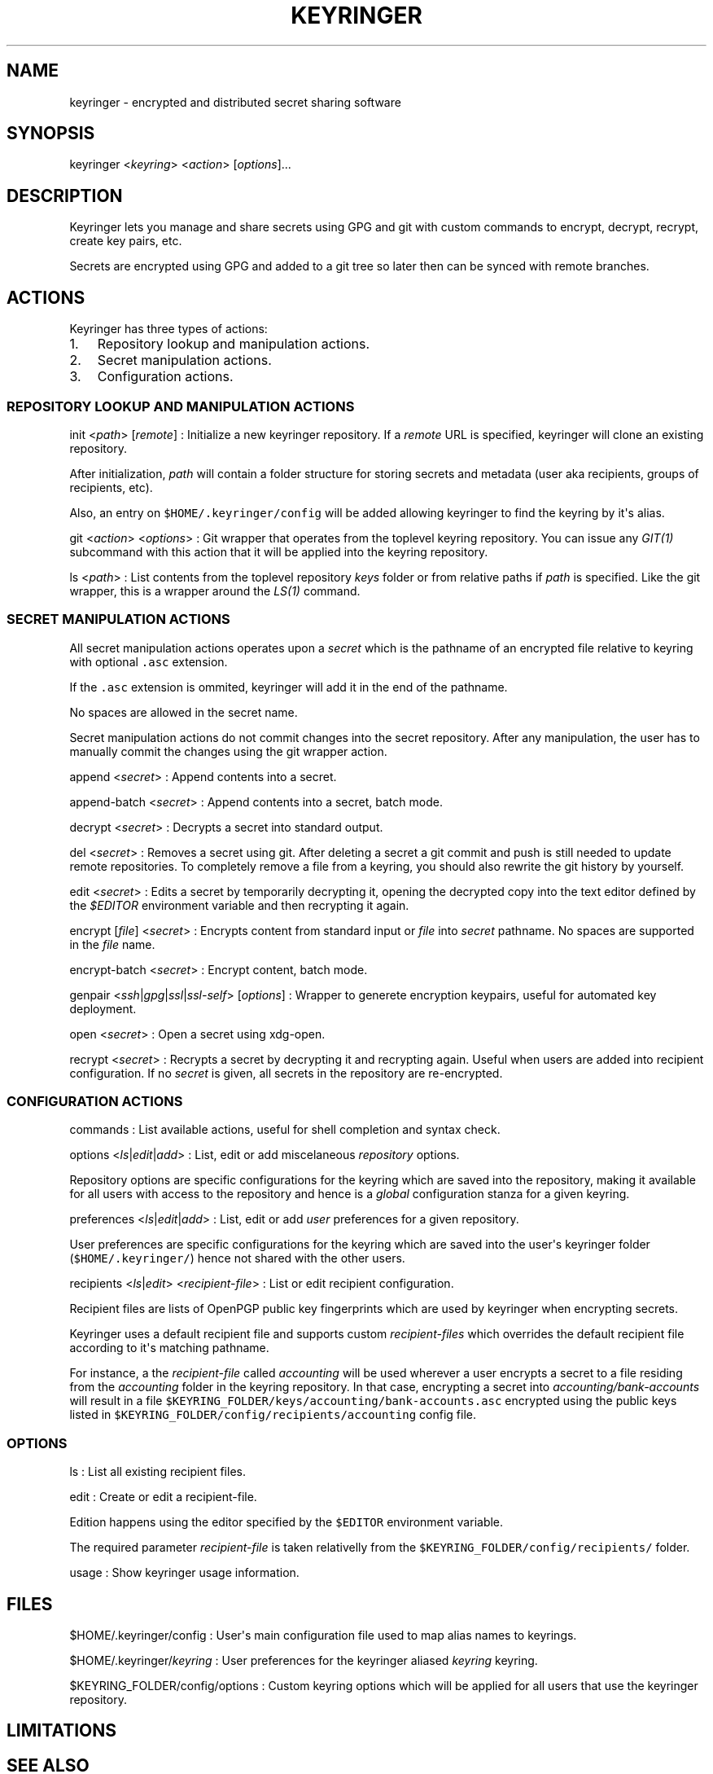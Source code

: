 .TH KEYRINGER 1 "Sep 10, 2013" "Keyringer User Manual"
.SH NAME
.PP
keyringer - encrypted and distributed secret sharing software
.SH SYNOPSIS
.PP
keyringer <\f[I]keyring\f[]> <\f[I]action\f[]> [\f[I]options\f[]]...
.SH DESCRIPTION
.PP
Keyringer lets you manage and share secrets using GPG and git with
custom commands to encrypt, decrypt, recrypt, create key pairs, etc.
.PP
Secrets are encrypted using GPG and added to a git tree so later then
can be synced with remote branches.
.SH ACTIONS
.PP
Keyringer has three types of actions:
.IP "1." 3
Repository lookup and manipulation actions.
.IP "2." 3
Secret manipulation actions.
.IP "3." 3
Configuration actions.
.SS REPOSITORY LOOKUP AND MANIPULATION ACTIONS
.PP
init <\f[I]path\f[]> [\f[I]remote\f[]] : Initialize a new keyringer
repository.
If a \f[I]remote\f[] URL is specified, keyringer will clone an existing
repository.
.PP
After initialization, \f[I]path\f[] will contain a folder structure for
storing secrets and metadata (user aka recipients, groups of recipients,
etc).
.PP
Also, an entry on \f[C]$HOME/.keyringer/config\f[] will be added
allowing keyringer to find the keyring by it\[aq]s alias.
.PP
git <\f[I]action\f[]> <\f[I]options\f[]> : Git wrapper that operates
from the toplevel keyring repository.
You can issue any \f[I]GIT(1)\f[] subcommand with this action that it
will be applied into the keyring repository.
.PP
ls <\f[I]path\f[]> : List contents from the toplevel repository
\f[I]keys\f[] folder or from relative paths if \f[I]path\f[] is
specified.
Like the git wrapper, this is a wrapper around the \f[I]LS(1)\f[]
command.
.SS SECRET MANIPULATION ACTIONS
.PP
All secret manipulation actions operates upon a \f[I]secret\f[] which is
the pathname of an encrypted file relative to keyring with optional
\f[C]\&.asc\f[] extension.
.PP
If the \f[C]\&.asc\f[] extension is ommited, keyringer will add it in
the end of the pathname.
.PP
No spaces are allowed in the secret name.
.PP
Secret manipulation actions do not commit changes into the secret
repository.
After any manipulation, the user has to manually commit the changes
using the git wrapper action.
.PP
append <\f[I]secret\f[]> : Append contents into a secret.
.PP
append-batch <\f[I]secret\f[]> : Append contents into a secret, batch
mode.
.PP
decrypt <\f[I]secret\f[]> : Decrypts a secret into standard output.
.PP
del <\f[I]secret\f[]> : Removes a secret using git.
After deleting a secret a git commit and push is still needed to update
remote repositories.
To completely remove a file from a keyring, you should also rewrite the
git history by yourself.
.PP
edit <\f[I]secret\f[]> : Edits a secret by temporarily decrypting it,
opening the decrypted copy into the text editor defined by the
\f[I]$EDITOR\f[] environment variable and then recrypting it again.
.PP
encrypt [\f[I]file\f[]] <\f[I]secret\f[]> : Encrypts content from
standard input or \f[I]file\f[] into \f[I]secret\f[] pathname.
No spaces are supported in the \f[I]file\f[] name.
.PP
encrypt-batch <\f[I]secret\f[]> : Encrypt content, batch mode.
.PP
genpair <\f[I]ssh\f[]|\f[I]gpg\f[]|\f[I]ssl\f[]|\f[I]ssl-self\f[]>
[\f[I]options\f[]] : Wrapper to generete encryption keypairs, useful for
automated key deployment.
.PP
open <\f[I]secret\f[]> : Open a secret using xdg-open.
.PP
recrypt <\f[I]secret\f[]> : Recrypts a secret by decrypting it and
recrypting again.
Useful when users are added into recipient configuration.
If no \f[I]secret\f[] is given, all secrets in the repository are
re-encrypted.
.SS CONFIGURATION ACTIONS
.PP
commands : List available actions, useful for shell completion and
syntax check.
.PP
options <\f[I]ls\f[]|\f[I]edit\f[]|\f[I]add\f[]> : List, edit or add
miscelaneous \f[I]repository\f[] options.
.PP
Repository options are specific configurations for the keyring which are
saved into the repository, making it available for all users with access
to the repository and hence is a \f[I]global\f[] configuration stanza
for a given keyring.
.PP
preferences <\f[I]ls\f[]|\f[I]edit\f[]|\f[I]add\f[]> : List, edit or add
\f[I]user\f[] preferences for a given repository.
.PP
User preferences are specific configurations for the keyring which are
saved into the user\[aq]s keyringer folder (\f[C]$HOME/.keyringer/\f[])
hence not shared with the other users.
.PP
recipients <\f[I]ls\f[]|\f[I]edit\f[]> <\f[I]recipient-file\f[]> : List
or edit recipient configuration.
.PP
Recipient files are lists of OpenPGP public key fingerprints which are
used by keyringer when encrypting secrets.
.PP
Keyringer uses a default recipient file and supports custom
\f[I]recipient-files\f[] which overrides the default recipient file
according to it\[aq]s matching pathname.
.PP
For instance, a the \f[I]recipient-file\f[] called \f[I]accounting\f[]
will be used wherever a user encrypts a secret to a file residing from
the \f[I]accounting\f[] folder in the keyring repository.
In that case, encrypting a secret into \f[I]accounting/bank-accounts\f[]
will result in a file
\f[C]$KEYRING_FOLDER/keys/accounting/bank-accounts.asc\f[] encrypted
using the public keys listed in
\f[C]$KEYRING_FOLDER/config/recipients/accounting\f[] config file.
.SS OPTIONS
.PP
ls : List all existing recipient files.
.PP
edit : Create or edit a recipient-file.
.PP
Edition happens using the editor specified by the \f[C]$EDITOR\f[]
environment variable.
.PP
The required parameter \f[I]recipient-file\f[] is taken relativelly from
the \f[C]$KEYRING_FOLDER/config/recipients/\f[] folder.
.PP
usage : Show keyringer usage information.
.SH FILES
.PP
$HOME/.keyringer/config : User\[aq]s main configuration file used to map
alias names to keyrings.
.PP
$HOME/.keyringer/\f[I]keyring\f[] : User preferences for the keyringer
aliased \f[I]keyring\f[] keyring.
.PP
$KEYRING_FOLDER/config/options : Custom keyring options which will be
applied for all users that use the keyringer repository.
.SH LIMITATIONS
.SH SEE ALSO
.PP
The \f[I]README\f[] file distributed with Keyringer contains full
documentation.
.PP
The Keyringer source code and all documentation may be downloaded from
<https://keyringer.pw>.
.SH AUTHORS
Silvio Rhatto.
